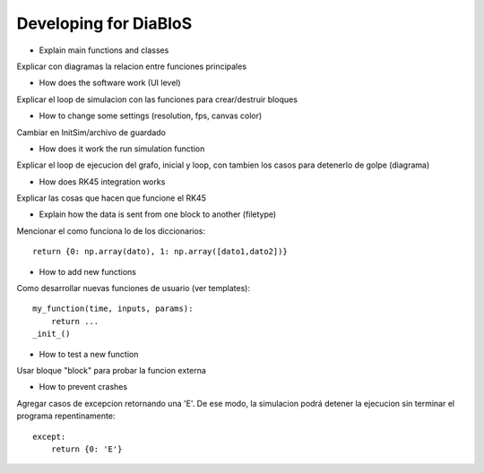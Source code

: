 Developing for DiaBloS
======================

- Explain main functions and classes

Explicar con diagramas la relacion entre funciones principales

- How does the software work (UI level)

Explicar el loop de simulacion con las funciones para crear/destruir bloques

- How to change some settings (resolution, fps, canvas color)

Cambiar en InitSim/archivo de guardado

- How does it work the run simulation function

Explicar el loop de ejecucion del grafo, inicial y loop, con tambien los casos para detenerlo de golpe (diagrama)

- How does RK45 integration works

Explicar las cosas que hacen que funcione el RK45

- Explain how the data is sent from one block to another (filetype)

Mencionar el como funciona lo de los diccionarios::

    return {0: np.array(dato), 1: np.array([dato1,dato2])}


- How to add new functions

Como desarrollar nuevas funciones de usuario (ver templates)::

    my_function(time, inputs, params):
        return ...
    _init_()


- How to test a new function

Usar bloque "block" para probar la funcion externa

- How to prevent crashes

Agregar casos de excepcion retornando una 'E'. De ese modo, la simulacion podrá detener la ejecucion sin terminar el programa
repentinamente::

    except:
        return {0: 'E'}